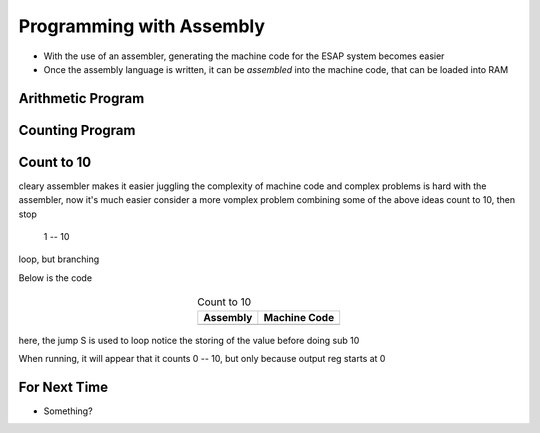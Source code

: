=========================
Programming with Assembly
=========================

* With the use of an assembler, generating the machine code for the ESAP system becomes easier
* Once the assembly language is written, it can be *assembled* into the machine code, that can be loaded into RAM



Arithmetic Program
==================



Counting Program
================



Count to 10
===========

cleary assembler makes it easier
juggling the complexity of machine code and complex problems is hard
with the assembler, now it's much easier
consider a more vomplex problem combining some of the above ideas
count to 10, then stop

    1 -- 10


loop, but branching

Below is the code

    .. list-table:: Count to 10
        :header-rows: 1
        :align: center

        * - Assembly
          - Machine Code

        * - .. literalinclude:: counting_10.esap
                :language: text
                :lineno-match:

          - .. literalinclude:: counting_10.hex
                :language: text
                :lineno-match:



here, the jump S is used to loop
notice the storing of the value before doing sub 10

When running, it will appear that it counts 0 -- 10, but only because output reg starts at 0



For Next Time
=============

* Something?


